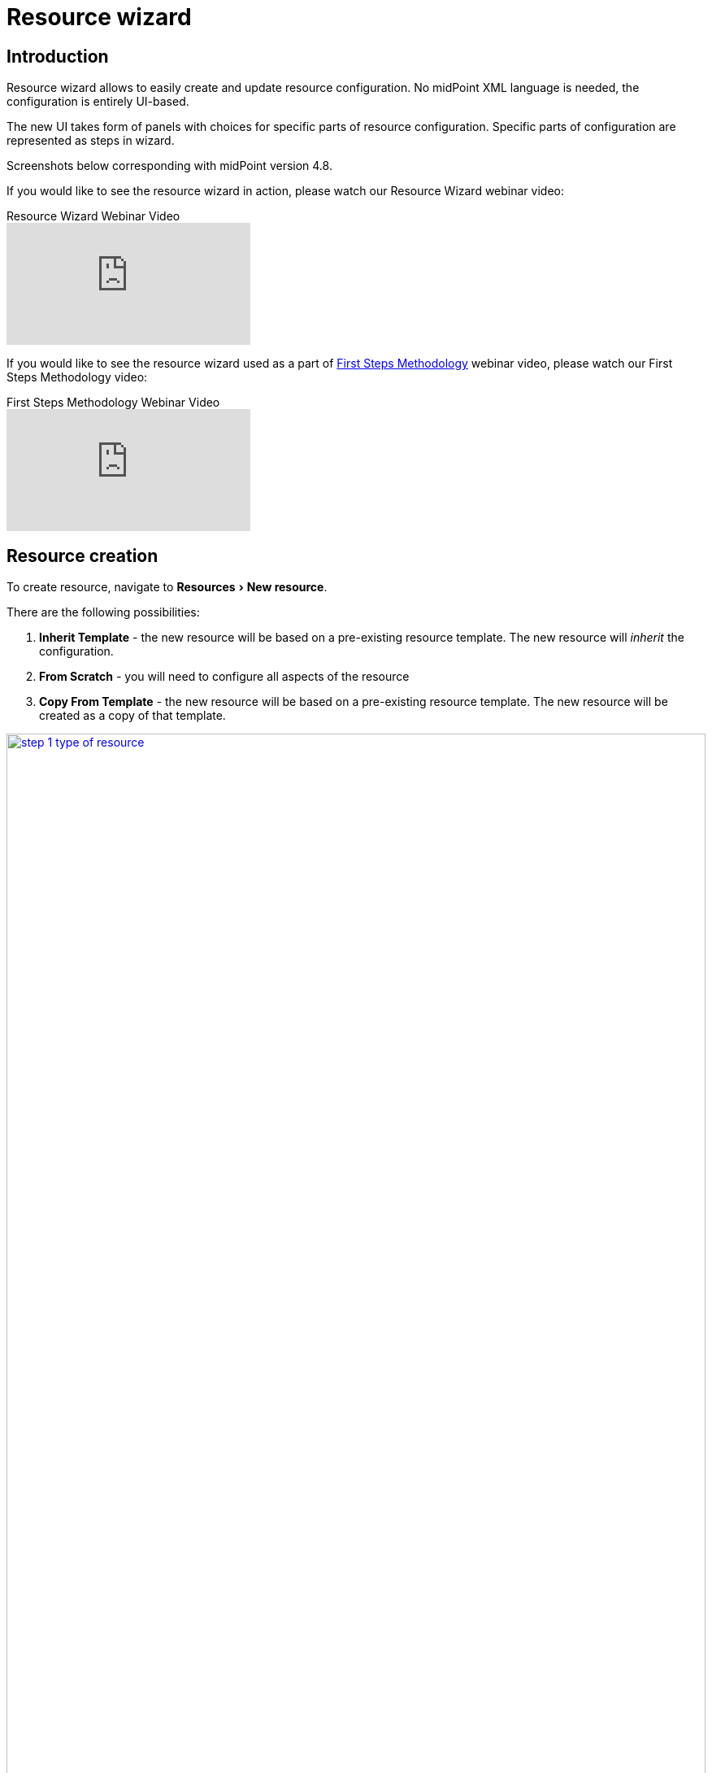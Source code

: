 = Resource wizard
:experimental:
:page-toc: top
:page-since: "4.6"
:page-since-improved: [ "4.8" ]

== Introduction

Resource wizard allows to easily create and update resource configuration.
No midPoint XML language is needed, the configuration is entirely UI-based.

The new UI takes form of panels with choices for specific parts of resource configuration.
Specific parts of configuration are represented as steps in wizard.

//Resource wizard was completely rewritten and redesigned in midPoint version 4.6.
//It was further enhanced in midPoint 4.8.
Screenshots below corresponding with midPoint version 4.8.

If you would like to see the resource wizard in action, please watch our Resource Wizard webinar video:

video::-JUXHMGrFyI[youtube,title="Resource Wizard Webinar Video"]

If you would like to see the resource wizard used as a part of xref:/midpoint/methodology/first-steps/[First Steps Methodology] webinar video, please watch our First Steps Methodology video:

video::suo775ym_PE[youtube,title="First Steps Methodology Webinar Video"]

== Resource creation

To create resource, navigate to menu:Resources[New resource].

There are the following possibilities:

. *Inherit Template* - the new resource will be based on a pre-existing resource template. The new resource will _inherit_ the configuration.
. *From Scratch* - you will need to configure all aspects of the resource
. *Copy From Template* - the new resource will be based on a pre-existing resource template. The new resource will be created as a copy of that template.

image::step-1-type-of-resource.png[link=step-1-type-of-resource.png,100%, title=Type of resource]

Selecting *From Scratch* option leads to a Resource catalog page:

image::step-1-resource-catalog.png[link=step-1-connector-conf-discovery.png,100%, title=Resource catalog]

Click the connector tile you want to use to start the resource creation wizard.

.See also the following pages for more information:
* For general advice on using stock connectors in midPoint, please see xref:/midpoint/reference/resources/connector-setup/[Connector Setup]
* For connector developers and engineers using custom connectors xref:/midpoint/reference/resources/connid/[Using ConnId Connectors in midPoint] might be important
* xref:/connectors/connectors/[List of Identity Connectors] known to work with midPoint

== Basic configuration

Enter basic configuration such as resource *Name* and *Description* here.

*Lifecycle state* is a new property since midPoint 4.8.
It allows you to create preliminary resource configuration that will not be active, but can be used for xref:/midpoint/reference/admin-gui/simulations/[Simulations].
The default value is `Proposed`.

image::step-1-basic-conf.png[link=step-1-basic-conf.png, 100%, title=Basic configuration]

Click btn:[Next] to continue the resource configuration.

If the connector supports _discovery_ operation, resource wizard will ask you for mandatory configuration parameters to be able to detect the others, e.g. path to a CSV file for CSV file connector.

image::step-1-connector-conf-discovery.png[link=step-1-connector-conf-discovery.png,100%, title=Partial configuration for discovery]

.See also the following pages for more information:
* Familiarize yourself with the concept of xref:/midpoint/reference/admin-gui/simulations/[Simulations]
* xref:https://docs.evolveum.com/midpoint/reference/concepts/object-lifecycle/[Object Lifecycle] (at least to understand the basics of lifecycle states)

Click btn:[Next] to start discovery process and continue the resource configuration.

All other resource configuration properties can be configured now, e.g. CSV file field delimiter or a CSV file unique identifier column.
Some of the properties are already preconfigured by the connector.
Some of them allow suggestions of appropriate values using an autocompletion, e.g. when selecting which column should be used as a unique identifier of the row, the wizard suggests the CSV file columns as detected by the connector in the discovery step.

image::step-1-discovered-config.png[link=step-1-discovered-config.png, 100%, title=Discovered configuration]

Click btn:[Next] to continue the resource configuration.

Connector will return possible object types and their attributes (_schema_ and its _object classes_).
Confirm the detected configuration.

image::step-1-schema.png[link=step-1-schema.png, 100%, title=Schema]

Click btn:[Create resource] to create the resource and store it in midPoint repository.
Further configuration is required.
You can choose your next step:

* Preview Resource Data
* Configure Object Types
* Go To Resource

image::choice-part-resource.png[link=choice-part-resource.png,100%,title=Resource created - next steps]

Clicking *Preview Resource Data* tile will display the data (e.g. accounts) in the source/target system configured as resource.
You can display the data even before providing configuration for its processing.

image::data-preview-resource.png[link=data-preview-resource.png,100%,title=Resource Data preview]

Clicking *Configure Object Types* allows you to <<Object type configuration,configure the Object type(s)>>.

Clicking *Go To Resource* leads to the resource details page.

== Object type configuration

In this part of resource configuration, you can configure the object types for xref:/midpoint/reference/resources/resource-configuration/schema-handling/[Schema handling], essentially defining the behavior of midPoint with respect to the resource.
One or multiple object types can be defined, based on the source/target system characteristics.
For example, CSV resource contains typically a single object type (e.g. accounts) while LDAP resource can contain more than one object type (e.g. accounts and groups).

image::step-2-object-type-table.png[link=step-2-object-type-table.png,100%,title=Table of object types]

Click btn:[Add object type] to create a new object type definition using Object type configuration wizard.

=== Basic attributes

Define the basic information about the object type:

* *Display name* will be displayed in midPoint as a reference to this object type configuration
* *Kind* is either `Account`, `Entitlement` or `Generic`. For accounts, please select `Account`.
* *Intent* is used when you would like to use more than one different object _types_, e.g. standard and administrative accounts. Keep the default (empty) value if you want to work with just one type of accounts.
* *Default* specifies if the intent provided in the previous value should be used as the default value in case you define multiple intents. Select `True` if you are using only a single intent / one type of accounts.


image::step-2-object-type-basic-config.png[link=step-2-object-type-basic-config.png, 100%, title=Basic configuration of object type]

.See also the following pages for more information:
* xref:/midpoint/reference/resources/shadow/kind-intent-objectclass/[]

Click btn:[Next: Resource data] to continue the object type configuration.

Define the resource-specific configuration for this object type:

* *Object class* is one of the object classes (types) supported by the connector for the source/target system represented as this resource. For resources supporting only a single object class (e.g. CSV) this will be displayed as `AccountObjectClass` and set as default by the wizard.
* *Filter* allows to define a classification via midPoint xref:/midpoint/reference/concepts/query/midpoint-query-language/[query language]
* *Classification condition* allows to define a classification condition (midPoint expression, not query)

TIP: Classification allows to limit which resource data (e.g. accounts) are considered part of this object type definition.
An example of *Filter* usage: CSV file entries matching query `attributes/contractType != "Incognito"` should be considered as accounts, all other should be ignored.

NOTE: You do not need to use the classification at all. If unsure, do not use it.

.See also the following pages for more information:
* xref:/midpoint/reference/resources/resource-configuration/schema-handling/changes-in-4.6/#resource-object-type-delineation[Resource Object Type Delineation]

// TODO TODO we do not have better Delination example! I have created https://jira.evolveum.com/browse/MID-9404 to track this

image::step-2-object-type-resource-data.png[link=step-2-object-type-resource-data.png, 100%,title=Resource data]

Click btn:[Next: MidPoint Data] to continue the object type configuration.

Define the midPoint-specific configuration for this object type:

* *Type* defines type of midPoint object that will correspond to the resource object (e.g. `User`). midPoint will respect this setting when creating a new midPoint object from this object type data on the resource.
* *Archetype* allows selection of archetype that will be automatically assigned for all midPoint objects created from this object type data on the resource. The same archetype will be also used as a part of correlation, i.e. enforced.
+
If unsure, keep Archetype empty.

.See also the following pages for more information:
* overview of xref:/midpoint/reference/schema/archetypes/[Archetypes]
* built-in xref:/midpoint/reference/schema/archetypes/person/[Person archetype] ready to be used

image::step-2-object-type-midpoint-data.png[link=step-2-object-type-midpoint-data.png, 100%, title=Midpoint data]

Click btn:[Save settings] to save the object type configuration.
Further configuration is required.
You can choose your next step to configure other parts of your object type configuration:

* <<Basic attributes>> allows getting back to the basic configuration of your object type
* <<Mappings>> allow to configure resource attribute mappings
* <<Synchronization>> allows to configure synchronization situations and reactions
* <<Correlation>> allows to configure correlation rules for resource objects
* <<Capabilities>> allows you to disable/override some functionality of the resource and/or connector without changing the connector implementation
* <<Activation>> allows to configure rules (mappings) for activation
* <<Credentials>> allows to configure mappings for credentials (e.g. passwords)
* <<Associations>> allow to configure the resource for associations, e.g. account to group relations

image::choice-part-object-type.png[link=choice-part-object-type.png,100%,title=Parts of object type configuration]

Or you can click btn:[Preview data] to display resource data according to the configuration of this particular object type you are configuring (considering `Kind`, `Intent`, `Object class` etc.):

.Data preview of object type
image::data-preview-object-type.png[link=data-preview-object-type.png,100%,title=Data preview of object type]

=== Mappings

This part of object type wizard allows you to define attribute xref:/midpoint/reference/expressions/mappings/[mappings].
This way you can define midPoint behavior for resource attributes: how the resource attributes values should be fetched to midPoint (xref:/midpoint/reference/expressions/mappings/inbound-mapping/[inbound mappings]) or how the resource attribute values should be populated in resource (xref:/midpoint/reference/expressions/mappings/outbound-mapping/[outbound mappings]).

Click either *Inbound mappings* or *Outbound mappings* header in the table of mappings.

.See also the following pages for more information:
* xref:/midpoint/reference/resources/resource-configuration/schema-handling/[Resource Schema Handling]
* xref:/midpoint/reference/expressions/mappings/[Mappings]
* xref:https://docs.evolveum.com/midpoint/reference/support-4.8/expressions/[MidPoint Expressions and Mappings]
* xref:/midpoint/reference/expressions/mappings/inbound-mapping/[Inbound mappings]
* xref:/midpoint/reference/expressions/mappings/outbound-mapping/[Outbound mappings]

==== Inbound mappings

Use xref:/midpoint/reference/expressions/mappings/inbound-mapping/[inbound mappings] to store resource attribute values in midPoint properties.

Click btn:[Add inbound] to add a new inbound mapping.

To define a mapping, you need to configure:

* *Name* of the mapping. This is technically not mandatory, but helps a lot during troubleshooting and when using resource template inheritance.
* *From resource attribute* allows you to type (with autocompletion) the resource attribute that should be used as a source of the mapping.
* *Expression* specifies how the source attribute(s) should be used. Resource wizard support the following xref:/midpoint/reference/expressions/expressions/[expression types]:
** *As is* (default) simply copies the value from resource attribute to midPoint target property
** *Literal* allows to specify a constant value
** *Script* allows to write a more complex behavior using a xref:/midpoint/reference/expressions/expressions/[midPoint expression] (by default in Groovy language)
** *Generate* allows to generate a random string using a value policy (useful for generating passwords)
* *Target* allows you to type (with autocompletion) the midPoint property that should be used to store the value generated by the inbound mapping
* *Lifecycle state* allows you to define the lifecycle state of the mapping. This can be used during xref:/midpoint/reference/admin-gui/simulations/[Simulations], e.g. specifying lifecycle state as `Proposed` will be used only to simulate the mapping, `Draft` disables the mapping etc.

image::step-3-mappings-inbound.png[link=step-3-mappings-inbound.png, 100%, title=Table of inbound mappings]

TIP: Adding new mappings to existing configuration can utilize simulations if you use `Proposed` as the new mappings' lifecycle state. Such mappings can be simulated without influencing the real data.

More complex configuration is possible by clicking btn:[Edit] button:

[%autowidth, cols="a,a", frame=none, grid=none, role=center]
|===
| image::step-3-mappings-inbound-detail-main.png[link=step-3-mappings-inbound-detail-main.png, 100%, title=Main configuration of inbound mapping (complex view)]
| image::step-3-mappings-inbound-detail-optional.png[link=step-3-mappings-inbound-detail-optional.png, 100%, title=Optional configuration of inbound mapping (complex view)]
|===

Mapping can be deleted by clicking btn:[Delete] button.

Mappings can be saved by clicking btn:[Save mappings] and wizard will return to the previous page from which you started mapping editor.

Click btn:[Attribute overrides] if you need to xref:https://docs.evolveum.com/midpoint/reference/support-4.8/resources/resource-configuration/schema-handling/#attribute-definitions[override attribute(s) visibility or other behavior].

==== Outbound Mappings

Use xref:/midpoint/reference/expressions/mappings/outbound-mapping/[outbound mappings] to populate resource attribute values from midPoint properties.

Click btn:[Add outbound] to add a new outbound mapping.

To define a mapping, you need to configure:

* *Name* of the mapping. This is technically not mandatory, but helps a lot during troubleshooting and when using resource template inheritance.
* *Source* allows you to type (with autocompletion) the midPoint property that should be used as a source for this outbound mapping
+
TIP: Even multiple source attributes can be defined for an outbound mapping.
* *Expression* specifies how the source attribute(s) should be used. Resource wizard support the following xref:/midpoint/reference/expressions/expressions/[expression types]:
** *As is* (default) simply copies the value from resource attribute to midPoint target property
** *Literal* allows to specify a constant value
** *Script* allows to write a more complex behavior using a xref:/midpoint/reference/expressions/expressions/[midPoint expression] (by default in Groovy language)
** *Generate* allows to generate a random string using a value policy (useful for generating passwords)
* *To resource attribute* allows you to type (with autocompletion) the resource attribute that should be used as a target of the mapping.
* *Lifecycle state* allows you to define the lifecycle state of the mapping. This can be used during xref:/midpoint/reference/admin-gui/simulations/[Simulations], e.g. specifying lifecycle state as `Proposed` will be used only to simulate the mapping, `Draft` disables the mapping etc.

image::step-3-mappings-outbound.png[link=step-3-mappings-outbound.png, 100%, title=Table of outbound mappings]

TIP: Adding new mappings to existing configuration can utilize simulations if you use `Proposed` as the new mappings' lifecycle state. Such mappings can be simulated without influencing the real data.

More complex configuration is possible by clicking btn:[Edit] button:

[%autowidth, cols="a,a", frame=none, grid=none, role=center]
|===
| image::step-3-mappings-outbound-detail-main.png[link=step-3-mappings-outbound-detail-main.png, 100%, title=Main configuration of outbound mapping (complex view)]
| image::step-3-mappings-outbound-detail-optional.png[link=step-3-mappings-outbound-detail-optional.png, 100%, title=Optional configuration of outbound mapping (complex view)]
|===

Mapping can be deleted by clicking btn:[Delete] button.

Mappings can be saved by clicking btn:[Save mappings] and wizard will return to the previous page from which you started mapping editor.

Click btn:[Attribute overrides] if you need to xref:https://docs.evolveum.com/midpoint/reference/support-4.8/resources/resource-configuration/schema-handling/#attribute-definitions[override attribute(s) visibility or other behavior].

==== Attribute override

Attribute configuration can be xref:https://docs.evolveum.com/midpoint/reference/support-4.8/resources/resource-configuration/schema-handling/#attribute-definitions[overridden] beyond the context of the mappings.
This is useful to override attribute visibility, its display name, tolerance etc.

{empty} +
[%autowidth, cols="a,a", frame=none, grid=none, role=center]
|===

2+| image::step-3-mappings-override.png[link=step-3-mappings-override.png, 100%, title=Table of attribute overrides]

| image::step-3-mappings-override-detail-basic.png[link=step-3-mappings-override-detail-basic.png, 100%, title=Detailed configuration of attribute override configuration]
| image::step-3-mappings-override-detail-limitations.png[link=step-3-mappings-override-detail-limitations.png, 100%, title=Detailed configuration of attribute override - limitations configuration]
|===

=== Synchronization

This part of object type wizard allows you to define xref:/midpoint/reference/synchronization/situations/[synchronization situations and reactions].
These situations represent state of the resource object (e.g. account) in relation to midPoint and appropriate action that should be executed by midPoint.

For the situations you need to configure:

* *Name* of the situation/reaction configuration. This is technically not mandatory, but helps a lot during troubleshooting and when using resource template inheritance.
* *Situation* allows you to select an appropriate situation:
** *Linked*
** *Unlinked*
** *Deleted*
** *Unmatched*
** *Disputed*
* *Action* allows you to select midPoint behavior if the resource object is in the defined Situation
** *Add focus* allows to create a new object in midPoint based on the resource data
** *Synchronize* allows to synchronize data between midPoint object and resource data based on the mappings
** *Link* allows to link previously not linked resource object to midPoint object
** *Delete resource object* allows to delete resource object
** *Inactivate resource object* allows to inactivate (disable) resource object
** *Inactivate focus* allows to inactivate (disable) midPoint object
** *Delete focus* allows to delete midPoint object
* *Lifecycle state* allows you to define the lifecycle state of the situation/reaction configuration. This can be used during xref:/midpoint/reference/admin-gui/simulations/[Simulations], e.g. specifying lifecycle state as `Proposed` will be used only to simulate the synchronization/reaction configuration, `Draft` disables the synchronization/reaction configuration etc.

TIP: Please refer to xref:/midpoint/reference/schema/focus-and-projections/[Focus and Projections] for explanation of the term _Focus_. In the most basic scenarios when synchronizing users and their accounts, _focus_ corresponds to User object in midPoint.

image::step-4-synch.png[link=step-4-synch.png,100%,title=Table of synchronization actions]

More complex configuration is possible by clicking btn:[Edit] button:

[%autowidth, cols="a,a", frame=none, grid=none, role=center]
|===
| image::step-4-synch-detail-basic.png[link=step-4-synch-detail-basic.png, 100%, title=Basic configuration of synchronizatio rule]
| image::step-4-synch-detail-action.png[link=step-4-synch-detail-action.png, 100%, title=Action for synchronization rule]

| image::step-4-synch-detail-optional.png[link=step-4-synch-detail-optional.png, 100%, title=Optional attributes for synchronization rule]
|
|===

Situation/reaction configuration can be deleted by clicking btn:[Delete] button.

Click btn:[Save synchronization settings] when done to return to the previous page from which you started the synchronization editor.

=== Correlation

Correlation allows you to define how midPoint should recognize relations between resource objects and midPoint objects.
In short, this is about searching the resource object owners in midPoint.

You can create one or several correlation rules.
They can be enabled or disabled if you don't want to use them (yet).

.Table of correlation rules
image::step-5-correlator-rule.png[link=step-5-correlator-rule.png,100%,title=Table of correlation rules]

Click btn:[Add rule] to add a new correlation rule.

Click btn:[Edit] button to edit details of the correlation rule.

.Table of correlation items for one correlation rule
image::step-5-correlator-item.png[link=step-5-correlator-item.png,100%,title=Table of correlation items for one correlation rule]

We recommend to use the xref:/midpoint/reference/correlation/items-correlator/[] whenever appropriate as it is the easiest to use and requires only an existing an inbound mapping.
For target resources, the inbound mapping can be in a special "Use for correlation only" mode.

.See also the following pages for more information:
* xref:/midpoint/reference/correlation/[Smart Correlation]

Click btn:[Save correlation settings] when done to return to the previous page from which you started the correlation editor.

=== Capabilities

Capabilities panel informs you about the supported capabilities for the resource with selected connector and allows to override them.
Capabilities can be simply _disabled_, e.g. disable operation can be disabled for this resource object type.
This does not require any change in the connector.

Capabilities can be also _configured_, e.g. for LDAP resources, you can define which account attribute is used to set/indicate the status of the account.

TIP: Capabilities can be configured also on the resource level, not just for specific object types by navigating to resource's *Details* panel.

.Capabilities configuration
image::step-6-capabilities.png[link=step-6-capabilities.png,100%,title=Capabilities configuration]

Click btn:[Save capabilities] when done to return to the previous page from which you started the capabilities editor.


=== Activation

This part of object type wizard allows you to define behavior for xref:/midpoint/reference/concepts/activation/[].
This extends far beyond a simple definition of account being enabled or disabled.

Starting with version 4.8, midPoint contains GUI support for activation mappings.
We can use predefined mappings (rules) for many interesting situations.
//, or we can add standard activation mappings, where the GUI is the same as in xref:/midpoint/reference/admin-gui/resource-wizard/#mappings[Mappings section of object type wizard].

.See also the following pages for more information:
* xref:/midpoint/reference/resources/resource-configuration/schema-handling/activation/#wizard-panels[Resource Schema Handling: Activation].
* xref:/midpoint/reference/concepts/activation/[Activation]
* xref:/midpoint/reference/resources/resource-configuration/schema-handling/activation/#_predefined_activation_mappings[Predefined Activation Mappings]

==== Inbound activation mappings

The table contains the list of inbound activation mappings.

image::step-7-activation-inbounds.png[link=step-7-activation-inbounds.png, 100%, title=Empty inbound table for activation]

Click btn:[Add inbound] to add a new inbound activation mapping.

In the popup, specify the activation rule (predefine behavior), e.g. "Administrative status".
Then configure details for mapping as appropriate for the activation scenario.

[%autowidth, cols="a,a", frame=none, grid=none, role=center]
|===
| image::step-7-activation-inbound-add.png[link=step-7-activation-inbound-add.png, 100%, title=Popup for adding of new inbound activation mapping]
| image::step-7-activation-inbound-full.png[link=step-7-activation-inbound-full.png, 100%, title=Activation table with inbound mapping for administrative status]

|===

Click btn:[Save mappings] when done to return to the previous page from which you started the activation editor.


==== Outbound activation mappings

The table contains the list of outbound activation mappings.

image::step-7-activation-outbounds.png[link=step-7-activation-outbounds.png, 100%, title=Empty outbound table for activation]

Click btn:[Add outbound] to add a new outbound activation mapping.

In the popup, specify the activation rule (predefine behavior), e.g. "Administrative status" or "Disable instead of delete".
Then configure details for mapping as appropriate for the activation scenario.

[%autowidth, cols="a,a", frame=none, grid=none, role=center]
|===
| image::step-7-activation-outbound-add.png[link=step-7-activation-outbound-add.png, 100%, title=Popup for adding of new outbound activation mapping]
| image::step-7-activation-outbound-full.png[link=step-7-activation-outbound-full.png, 100%, title=Activation table with outbound mapping for administrative status and predefined mappings for 'Disable instead of delete' and 'Delayed delete' configuration]
|===

Predefined mapping configurations contain only one configuration step.

.Predefined details configuration for 'Delayed delete'
image::step-7-predefined-details.png[link=step-7-predefined-details.png,100%,title=Predefined details configuration for 'Delayed delete']

Click btn:[Save settings] when done to return to the previous page from which you started the activation editor.


=== Credentials

Credentials allows you to define mappings for credentials, e.g. passwords.

Configuration for credentials contains similar panels as for activation, but contains only one kind of mapping and doesn't contain any predefined mappings.

image::step-8-credentials.png[link=step-8-credentials.png,100%,title=Configuration of credentials]

Click btn:[Save settings] when done to return to the previous page from which you started the credentials editor.

=== Associations

Associations allow you to configure resource for object type relations.
Typically, this is used to configure how account/group membership is defined and processed.

image::step-9-association.png[link=step-9-association.png,100%,title=Table of associations]

Click btn:[Add association] to add a new association configuration.

.Detail configuration for association
image::step-9-association-detail.png[Detail configuration for association, 100%]

.See also the following pages for more information:
* xref:/midpoint/reference/resources/entitlements/[Entitlements]

Click btn:[Save associations settings] when done to return to the previous page from which you started the association editor.

== Wizard for existing resource

The resource object type wizard can be used also for editing existing resource settings.

Navigate to resource object panel (*Accounts*, *Entitlements* or *Generic*), select the object type by its display name and click btn:[Configure], then select button for particular part of object type wizard.

image::resource-details.png[link=resource-details.png,100%,title=Resource detail]

== Configuration of resource wizard panels

Some wizard panels are configurable, for more information see xref:/midpoint/reference/admin-gui/admin-gui-config/#wizard-panels[Wizard panels].


== Limitations

Resource wizard has several limitations as of midPoint 4.8, such as:

* expression editor supports `As is`, `Script`, `Literal` and `Generate` expressions only
* xref:/midpoint/reference/expressions/mappings/range/[mapping ranges] are not supported

midPoint resource wizard won't be able to show or allow editing of these features but should tolerate them and keep them in the configuration.

